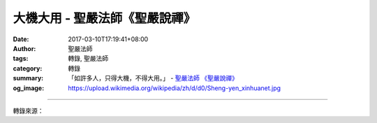 大機大用 - 聖嚴法師《聖嚴說禪》
###############################

:date: 2017-03-10T17:19:41+08:00
:author: 聖嚴法師
:tags: 轉錄, 聖嚴法師
:category: 轉錄
:summary: 「如許多人，只得大機，不得大用。」
          - `聖嚴法師`_ `《聖嚴說禪》`_
:og_image: https://upload.wikimedia.org/wikipedia/zh/d/d0/Sheng-yen_xinhuanet.jpg

.. raw:: html

  <p>聖嚴說禪-《大機大用》</p><p> 問：溈山靈佑禪師曾對弟子們說：「如許多人，只得大機，不得大用。」只懂得禪的奧妙卻不會活用，毋寧是件憾事，如何從大機進入大用呢？</p><p> 答：大機大用是大善知識。有些人由於慧根和福德因緣的關係，能有很深的悟境，很厚的工夫，是非常偉大的開悟者。但囿於環境的因素，或是他本身在表達技巧、技術和知識方面之不足，卻不能有大用，只能自己受用，無法與他人分享。所謂大用現前就能以福德智慧隨機應化，廣結善緣，到處法緣殊勝。</p><p> 有些大禪師的座下開悟者不乏其人，但對當時和後代有影響的，只有少數幾個。有些即使已經開悟，但無因緣讓他們廣度眾生，比如辯才不夠、親和力不夠、一般常識不夠、對世間法不熟、對佛經也不能靈活運用；只知道自己內心非常明朗踏實，觀念非常正確。這好比茶壺裡煮餃子，倒不出來，也就是大機不能大用。社會上有些人也是大機不能大用，有的自認福德不足，過去沒有好好結人緣，所以因緣不成熟；有的憤世嫉俗，覺得自己懷才不遇，被世人遺忘；有的則認為社會不公平，自己遭排擠，小人當道，好人不出頭。</p>

.. image:: https://scontent-tpe1-1.xx.fbcdn.net/v/t1.0-9/17265039_1456890424341618_3945374913573201589_n.jpg?oh=ab64bcfcd9e90b98654f82c3683d9d43&oe=592BDBCA
   :align: center
   :alt: 大機大用

----

轉錄來源：

.. raw:: html

  <iframe src="https://www.facebook.com/plugins/post.php?href=https%3A%2F%2Fwww.facebook.com%2Fddmbathai%2Fposts%2F1456890424341618%3A0&width=500" width="500" height="599" style="border:none;overflow:hidden" scrolling="no" frameborder="0" allowTransparency="true"></iframe>

.. _聖嚴法師: http://www.shengyen.org/
.. _《聖嚴說禪》: http://ddc.shengyen.org/mobile/toc/04/04-12/index.php
